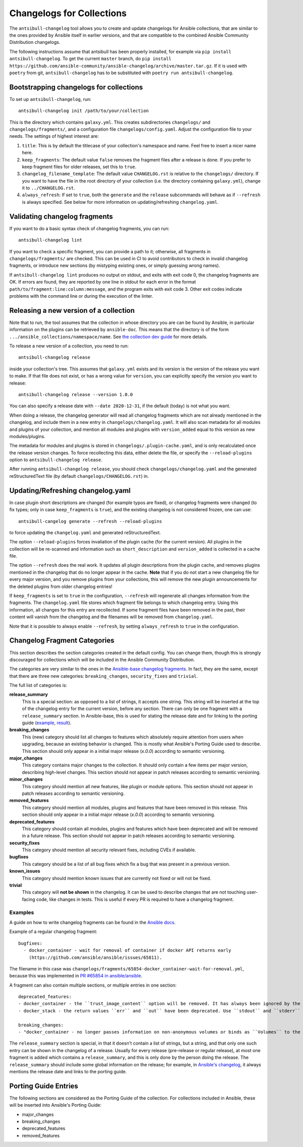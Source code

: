**************************
Changelogs for Collections
**************************

The ``antsibull-changelog`` tool allows you to create and update changelogs for Ansible collections, that are similar to the ones provided by Ansible itself in earlier versions, and that are compatible to the combined Ansible Community Distribution changelogs.

The following instructions assume that antsibull has been properly installed, for example via ``pip install antsibull-changelog``. To get the current ``master`` branch, do ``pip install https://github.com/ansible-community/ansible-changelog/archive/master.tar.gz``. If it is used with ``poetry`` from git, ``antsibull-changelog`` has to be substituted with ``poetry run antsibull-changelog``.

Bootstrapping changelogs for collections
========================================

To set up ``antsibull-changelog``, run::

    antsibull-changelog init /path/to/your/collection

This is the directory which contains ``galaxy.yml``. This creates subdirectories ``changelogs/`` and ``changelogs/fragments/``, and a configuration file ``changelogs/config.yaml``. Adjust the configuration file to your needs. The settings of highest interest are:

1. ``title``: This is by default the titlecase of your collection's namespace and name. Feel free to insert a nicer name here.
2. ``keep_fragments``: The default value ``false`` removes the fragment files after a release is done. If you prefer to keep fragment files for older releases, set this to ``true``.
3. ``changelog_filename_template``: The default value ``CHANGELOG.rst`` is relative to the ``changelogs/`` directory. If you want to have the file in the root directory of your collection (i.e. the directory containing ``galaxy.yml``), change it to ``../CHANGELOG.rst``.
4. ``always_refresh``: If set to ``true``, both the ``generate`` and the ``release`` subcommands will behave as if ``--refresh`` is always specified. See below for more information on updating/refreshing ``changelog.yaml``.

Validating changelog fragments
==============================

If you want to do a basic syntax check of changelog fragments, you can run::

    antsibull-changelog lint

If you want to check a specific fragment, you can provide a path to it; otherwise, all fragments in ``changelogs/fragments/`` are checked. This can be used in CI to avoid contributors to check in invalid changelog fragments, or introduce new sections (by mistyping existing ones, or simply guessing wrong names).

If ``antsibull-changelog lint`` produces no output on stdout, and exits with exit code 0, the changelog fragments are OK. If errors are found, they are reported by one line in stdout for each error in the format ``path/to/fragment:line:column:message``, and the program exits with exit code 3. Other exit codes indicate problems with the command line or during the execution of the linter.

Releasing a new version of a collection
=======================================

Note that to run, the tool assumes that the collection in whose directory you are can be found by Ansible, in particular information on the plugins can be retrieved by ``ansible-doc``. This means that the directory is of the form ``.../ansible_collections/namespace/name``. See `the collection dev guide <https://docs.ansible.com/ansible/devel/dev_guide/developing_collections.html#contributing-to-collections>`_ for more details.

To release a new version of a collection, you need to run::

    antsibull-changelog release

inside your collection's tree. This assumes that ``galaxy.yml`` exists and its version is the version of the release you want to make. If that file does not exist, or has a wrong value for ``version``, you can explicitly specify the version you want to release::

    antsibull-changelog release --version 1.0.0

You can also specify a release date with ``--date 2020-12-31``, if the default (today) is not what you want.

When doing a release, the changelog generator will read all changelog fragments which are not already mentioned in the changelog, and include them in a new entry in ``changelogs/changelog.yaml``. It will also scan metadata for all modules and plugins of your collection, and mention all modules and plugins with ``version_added`` equal to this version as new modules/plugins.

The metadata for modules and plugins is stored in ``changelogs/.plugin-cache.yaml``, and is only recalculated once the release version changes. To force recollecting this data, either delete the file, or specify the ``--reload-plugins`` option to ``antsibull-changelog release``.

After running ``antsibull-changelog release``, you should check ``changelogs/changelog.yaml`` and the generated reStructuredText file (by default ``changelogs/CHANGELOG.rst``) in.

Updating/Refreshing changelog.yaml
==================================

In case plugin short descriptions are changed (for example typos are fixed), or changelog fragments were changed (to fix types; only in case ``keep_fragments`` is ``true``), and the existing changelog is not considered frozen, one can use::

    antsibull-cangelog generate --refresh --reload-plugins

to force updating the ``changelog.yaml`` and generated reStructuredText.

The option ``--reload-plugins`` forces invaliation of the plugin cache (for the current version). All plugins in the collection will be re-scanned and information such as ``short_description`` and ``version_added`` is collected in a cache file.

The option ``--refresh`` does the real work. It updates all plugin descriptions from the plugin cache, and removes plugins mentioned in the changelog that do no longer appear in the cache. **Note** that if you do not start a new changelog file for every major version, and you remove plugins from your collections, this will remove the new plugin announcements for the deleted plugins from older changelog entries!

If ``keep_fragments`` is set to ``true`` in the configuration, ``--refresh`` will regenerate all changes information from the fragments. The ``changelog.yaml`` file stores which fragment file belongs to which changelog entry. Using this information, all changes for this entry are recollected. If some fragment files have been removed in the past, their content will vanish from the changelog and the filenames will be removed from ``changelog.yaml``.

Note that it is possible to always enable ``--refresh``, by setting ``always_refresh`` to ``true`` in the configuration.

Changelog Fragment Categories
=============================

This section describes the section categories created in the default config. You can change them, though this is strongly discouraged for collections which will be included in the Ansible Community Distribution.

The categories are very similar to the ones in the `Ansible-base changelog fragments <https://docs.ansible.com/ansible/latest/community/development_process.html#changelogs-how-to>`_. In fact, they are the same, except that there are three new categories: ``breaking_changes``, ``security_fixes`` and ``trivial``.

The full list of categories is:

**release_summary**
  This is a special section: as opposed to a list of strings, it accepts one string. This string will be inserted at the top of the changelog entry for the current version, before any section. There can only be one fragment with a ``release_summary`` section. In Ansible-base, this is used for stating the release date and for linking to the porting guide (`example <https://github.com/ansible/ansible/blob/stable-2.9/changelogs/fragments/v2.9.0_summary.yaml>`_, `result <https://github.com/ansible/ansible/blob/stable-2.9/changelogs/CHANGELOG-v2.9.rst#id23>`_).

**breaking_changes**
  This (new) category should list all changes to features which absolutely require attention from users when upgrading, because an existing behavior is changed. This is mostly what Ansible's Porting Guide used to describe. This section should only appear in a initial major release (`x.0.0`) according to semantic versioning.

**major_changes**
  This category contains major changes to the collection. It should only contain a few items per major version, describing high-level changes. This section should not appear in patch releases according to semantic versioning.

**minor_changes**
  This category should mention all new features, like plugin or module options. This section should not appear in patch releases according to semantic versioning.

**removed_features**
  This category should mention all modules, plugins and features that have been removed in this release. This section should only appear in a initial major release (`x.0.0`) according to semantic versioning.

**deprecated_features**
  This category should contain all modules, plugins and features which have been deprecated and will be removed in a future release. This section should not appear in patch releases according to semantic versioning.

**security_fixes**
  This category should mention all security relevant fixes, including CVEs if available.

**bugfixes**
  This category should be a list of all bug fixes which fix a bug that was present in a previous version.

**known_issues**
  This category should mention known issues that are currently not fixed or will not be fixed.

**trivial**
  This category will **not be shown** in the changelog. It can be used to describe changes that are not touching user-facing code, like changes in tests. This is useful if every PR is required to have a changelog fragment.

Examples
--------

A guide on how to write changelog fragments can be found in the `Ansible docs <https://docs.ansible.com/ansible/devel/community/development_process.html#changelogs-how-to>`_.

Example of a regular changelog fragment::

    bugfixes:
      - docker_container - wait for removal of container if docker API returns early
        (https://github.com/ansible/ansible/issues/65811).

The filename in this case was ``changelogs/fragments/65854-docker_container-wait-for-removal.yml``, because this was implemented in `PR #65854 in ansible/ansible <https://github.com/ansible/ansible/pull/65854>`_.

A fragment can also contain multiple sections, or multiple entries in one section::

    deprecated_features:
    - docker_container - the ``trust_image_content`` option will be removed. It has always been ignored by the module.
    - docker_stack - the return values ``err`` and ``out`` have been deprecated. Use ``stdout`` and ``stderr`` from now on instead.

    breaking_changes:
    - "docker_container - no longer passes information on non-anonymous volumes or binds as ``Volumes`` to the Docker daemon. This increases compatibility with the ``docker`` CLI program. Note that if you specify ``volumes: strict`` in ``comparisons``, this could cause existing containers created with docker_container from Ansible 2.9 or earlier to restart."

The ``release_summary`` section is special, in that it doesn't contain a list of strings, but a string, and that only one such entry can be shown in the changelog of a release. Usually for every release (pre-release or regular release), at most one fragment is added which contains a ``release_summary``, and this is only done by the person doing the release. The ``release_summary`` should include some global information on the release; for example, in `Ansible's changelog <https://github.com/ansible/ansible/blob/stable-2.9/changelogs/CHANGELOG-v2.9.rst#release-summary>`_, it always mentions the release date and links to the porting guide.

Porting Guide Entries
=====================

The following sections are considered as the Porting Guide of the collection. For collections included in Ansible, these will be inserted into Ansible's Porting Guide:

* major_changes
* breaking_changes
* deprecated_features
* removed_features 
